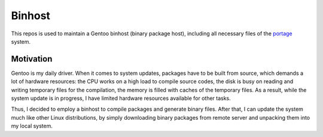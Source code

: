 Binhost
=======

This repos is used to maintain a Gentoo binhost (binary package host), including
all necessary files of the `portage`_ system.

Motivation
----------

Gentoo is my daily driver. When it comes to system updates, packages have to be
built from source, which demands a lot of hardware resources: the CPU works on a
high load to compile source codes, the disk is busy on reading and writing
temporary files for the compilation, the memory is filled with caches of
the temporary files. As a result, while the system update is in progress, I
have limited hardware resources available for other tasks.

Thus, I decided to employ a binhost to compile packages and generate binary
files. After that, I can update the system much like other Linux distributions,
by simply downloading binary packages from remote server and unpacking them into
my local system.


.. _portage: https://wiki.gentoo.org/wiki/Portage
